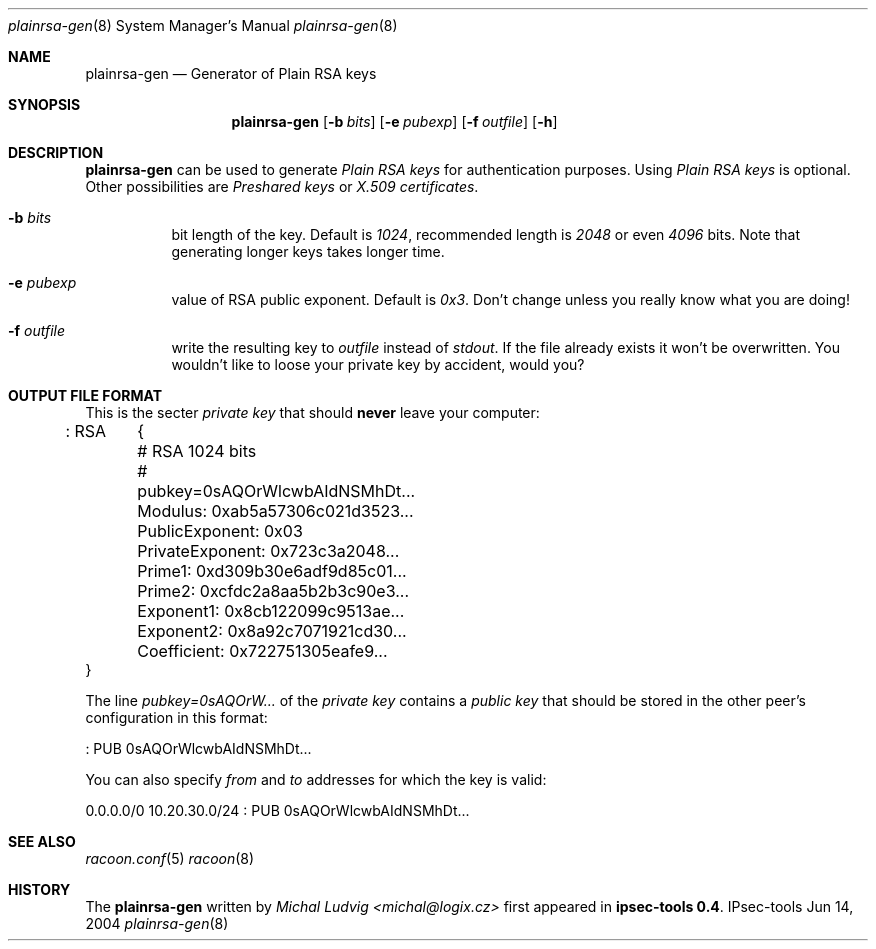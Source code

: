 .\"	$NetBSD$
.\"
.\" Id: plainrsa-gen.8,v 1.2 2004/07/12 20:43:50 ludvigm Exp
.\"
.\" Copyright (C) 2004 SuSE Linux AG, Nuernberg, Germany.
.\" Contributed by: Michal Ludvig <mludvig@suse.cz>, SUSE Labs
.\" All rights reserved.
.\"
.\" Redistribution and use in source and binary forms, with or without
.\" modification, are permitted provided that the following conditions
.\" are met:
.\" 1. Redistributions of source code must retain the above copyright
.\"    notice, this list of conditions and the following disclaimer.
.\" 2. Redistributions in binary form must reproduce the above copyright
.\"    notice, this list of conditions and the following disclaimer in the
.\"    documentation and/or other materials provided with the distribution.
.\" 3. Neither the name of the project nor the names of its contributors
.\"    may be used to endorse or promote products derived from this software
.\"    without specific prior written permission.
.\"
.\" THIS SOFTWARE IS PROVIDED BY THE PROJECT AND CONTRIBUTORS ``AS IS'' AND
.\" ANY EXPRESS OR IMPLIED WARRANTIES, INCLUDING, BUT NOT LIMITED TO, THE
.\" IMPLIED WARRANTIES OF MERCHANTABILITY AND FITNESS FOR A PARTICULAR PURPOSE
.\" ARE DISCLAIMED.  IN NO EVENT SHALL THE PROJECT OR CONTRIBUTORS BE LIABLE
.\" FOR ANY DIRECT, INDIRECT, INCIDENTAL, SPECIAL, EXEMPLARY, OR CONSEQUENTIAL
.\" DAMAGES (INCLUDING, BUT NOT LIMITED TO, PROCUREMENT OF SUBSTITUTE GOODS
.\" OR SERVICES; LOSS OF USE, DATA, OR PROFITS; OR BUSINESS INTERRUPTION)
.\" HOWEVER CAUSED AND ON ANY THEORY OF LIABILITY, WHETHER IN CONTRACT, STRICT
.\" LIABILITY, OR TORT (INCLUDING NEGLIGENCE OR OTHERWISE) ARISING IN ANY WAY
.\" OUT OF THE USE OF THIS SOFTWARE, EVEN IF ADVISED OF THE POSSIBILITY OF
.\" SUCH DAMAGE.
.\"
.Dd Jun 14, 2004
.Dt plainrsa-gen 8
.Os IPsec-tools
\"
.Sh NAME
.Nm plainrsa-gen
.Nd Generator of Plain RSA keys
.\"
.Sh SYNOPSIS
.Nm plainrsa-gen
.Bk -words
.Op Fl b Ar bits
.Op Fl e Ar pubexp
.Op Fl f Ar outfile
.Op Fl h
.Ek
.\"
.Sh DESCRIPTION
.Nm
can be used to generate
.Pa Plain RSA keys
for authentication purposes. Using
.Pa Plain RSA keys
is optional. Other possibilities are
.Pa Preshared keys
or
.Pa X.509 certificates .
.\"
.Bl -tag -width Ds
.It Fl b Ar bits
bit length of the key. Default is
.Pa 1024 ,
recommended length is
.Pa 2048
or even
.Pa 4096
bits. Note that generating longer keys takes longer time.
.It Fl e Ar pubexp
value of RSA public exponent. Default is
.Pa 0x3 .
Don't change unless you really know what you are doing!
.It Fl f Ar outfile
write the resulting key to
.Pa outfile
instead of
.Pa stdout .
If the file already exists it won't be overwritten. You wouldn't like to loose your private key by accident, would you?
.El
.\"
.Sh OUTPUT FILE FORMAT
This is the secter
.Pa private key
that should
.Ic never
leave your computer:
.Bd -literal
: RSA	{
	# RSA 1024 bits
	# pubkey=0sAQOrWlcwbAIdNSMhDt...
	Modulus: 0xab5a57306c021d3523...
	PublicExponent: 0x03
	PrivateExponent: 0x723c3a2048...
	Prime1: 0xd309b30e6adf9d85c01...
	Prime2: 0xcfdc2a8aa5b2b3c90e3...
	Exponent1: 0x8cb122099c9513ae...
	Exponent2: 0x8a92c7071921cd30...
	Coefficient: 0x722751305eafe9...
  }
.Ed
.Pp
The line
.Pa pubkey=0sAQOrW...
of the
.Pa private key
contains a
.Pa public key
that should be stored in the other peer's configuration in this format:
.Bd -literal
: PUB 0sAQOrWlcwbAIdNSMhDt...
.Ed
.\"
.Pp
You can also specify
.Pa from
and
.Pa to
addresses for which the key is valid:
.Bd -literal
0.0.0.0/0 10.20.30.0/24 : PUB 0sAQOrWlcwbAIdNSMhDt...
.Ed
.\"
.Ed
.\"
.Sh SEE ALSO
.Xr racoon.conf 5
.Xr racoon 8
.\"
.Sh HISTORY
The
.Nm
written by
.Pa Michal Ludvig <michal@logix.cz>
first appeared in
.Ic ipsec-tools 0.4 .
